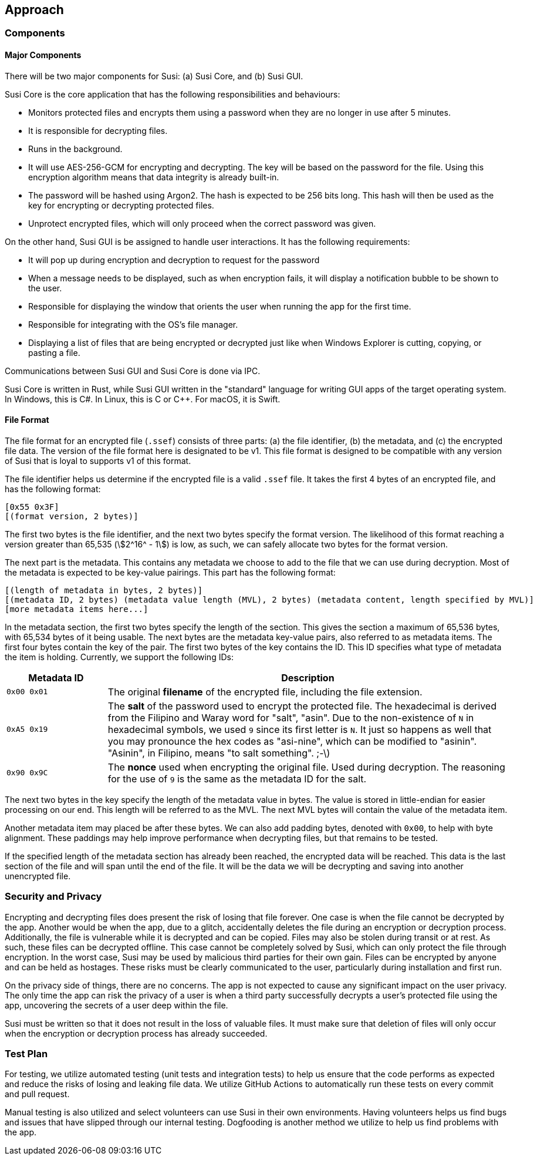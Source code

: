== Approach
:stem:

=== Components

==== Major Components

There will be two major components for Susi: (a) Susi Core, and (b) Susi GUI.

Susi Core is the core application that has the following responsibilities and behaviours:

- Monitors protected files and encrypts them using a password when they are no longer in use after 5 minutes.
- It is responsible for decrypting files.
- Runs in the background.
- It will use AES-256-GCM for encrypting and decrypting. The key will be based on the password for the file. Using this encryption algorithm means that data integrity is already built-in.
- The password will be hashed using Argon2. The hash is expected to be 256 bits long. This hash will then be used as the key for encrypting or decrypting protected files.
- Unprotect encrypted files, which will only proceed when the correct password was given.

On the other hand, Susi GUI is be assigned to handle user interactions. It has the following requirements:

- It will pop up during encryption and decryption to request for the password
- When a message needs to be displayed, such as when encryption fails, it will display a notification bubble to be shown to the user.
- Responsible for displaying the window that orients the user when running the app for the first time.
- Responsible for integrating with the OS's file manager.
- Displaying a list of files that are being encrypted or decrypted just like when Windows Explorer is cutting, copying, or pasting a file.

Communications between Susi GUI and Susi Core is done via IPC.

Susi Core is written in Rust, while Susi GUI written in the "standard" language for writing GUI apps of the target operating system. In Windows, this is C#. In Linux, this is C or C++. For macOS, it is Swift.

==== File Format

The file format for an encrypted file (`.ssef`) consists of three parts: (a) the file identifier, (b) the metadata, and (c) the encrypted file data. The version of the file format here is designated to be v1. This file format is designed to be compatible with any version of Susi that [.line-through]#is loyal to# supports v1 of this format.

The file identifier helps us determine if the encrypted file is a valid `.ssef` file. It takes the first 4 bytes of an encrypted file, and has the following format:

[source]
----
[0x55 0x3F]
[(format version, 2 bytes)]
----

The first two bytes is the file identifier, and the next two bytes specify the format version. The likelihood of this format reaching a version greater than 65,535 (stem:[2^16^ - 1]) is low, as such, we can safely allocate two bytes for the format version.

The next part is the metadata. This contains any metadata we choose to add to the file that we can use during decryption. Most of the metadata is expected to be key-value pairings. This part has the following format:

[source]
----
[(length of metadata in bytes, 2 bytes)]
[(metadata ID, 2 bytes) (metadata value length (MVL), 2 bytes) (metadata content, length specified by MVL)]
[more metadata items here...]
----

In the metadata section, the first two bytes specify the length of the section. This gives the section a maximum of 65,536 bytes, with 65,534 bytes of it being usable. The next bytes are the metadata key-value pairs, also referred to as metadata items. The first four bytes contain the key of the pair. The first two bytes of the key contains the ID. This ID specifies what type of metadata the item is holding. Currently, we support the following IDs:

[cols="1, 4"]
|===
| Metadata ID | Description

| `0x00 0x01`
| The original *filename* of the encrypted file, including the file extension.

| `0xA5 0x19`
| The *salt* of the password used to encrypt the protected file. The hexadecimal is derived from the Filipino and Waray word for "salt", "asin". Due to the non-existence of `N` in hexadecimal symbols, we used `9` since its first letter is `N`. It just so happens as well that you may pronounce the hex codes as "asi-nine", which can be modified to "asinin". "Asinin", in Filipino, means "to salt something". ;-\)

| `0x90 0x9C`
| The *nonce* used when encrypting the original file. Used during decryption. The reasoning for the use of `9` is the same as the metadata ID for the salt.
|===

The next two bytes in the key specify the length of the metadata value in bytes. The value is stored in little-endian for easier processing on our end. This length will be referred to as the MVL. The next MVL bytes will contain the value of the metadata item.

Another metadata item may placed be after these bytes. We can also add padding bytes, denoted with `0x00`, to help with byte alignment. These paddings may help improve performance when decrypting files, but that remains to be tested.

If the specified length of the metadata section has already been reached, the encrypted data will be reached. This data is the last section of the file and will span until the end of the file. It will be the data we will be decrypting and saving into another unencrypted file.

=== Security and Privacy

Encrypting and decrypting files does present the risk of losing that file forever. One case is when the file cannot be decrypted by the app. Another would be when the app, due to a glitch, accidentally deletes the file during an encryption or decryption process. Additionally, the file is vulnerable while it is decrypted and can be copied. Files may also be stolen during transit or at rest. As such, these files can be decrypted offline. This case cannot be completely solved by Susi, which can only protect the file through encryption. In the worst case, Susi may be used by malicious third parties for their own gain. Files can be encrypted by anyone and can be held as hostages. These risks must be clearly communicated to the user, particularly during installation and first run.

On the privacy side of things, there are no concerns. The app is not expected to cause any significant impact on the user privacy. The only time the app can risk the privacy of a user is when a third party successfully decrypts a user's protected file using the app, uncovering the secrets of a user deep within the file.

Susi must be written so that it does not result in the loss of valuable files. It must make sure that deletion of files will only occur when the encryption or decryption process has already succeeded.

=== Test Plan

For testing, we utilize automated testing (unit tests and integration tests) to help us ensure that the code performs as expected and reduce the risks of losing and leaking file data. We utilize GitHub Actions to automatically run these tests on every commit and pull request.

Manual testing is also utilized and select volunteers can use Susi in their own environments. Having volunteers helps us find bugs and issues that have slipped through our internal testing. Dogfooding is another method we utilize to help us find problems with the app.
